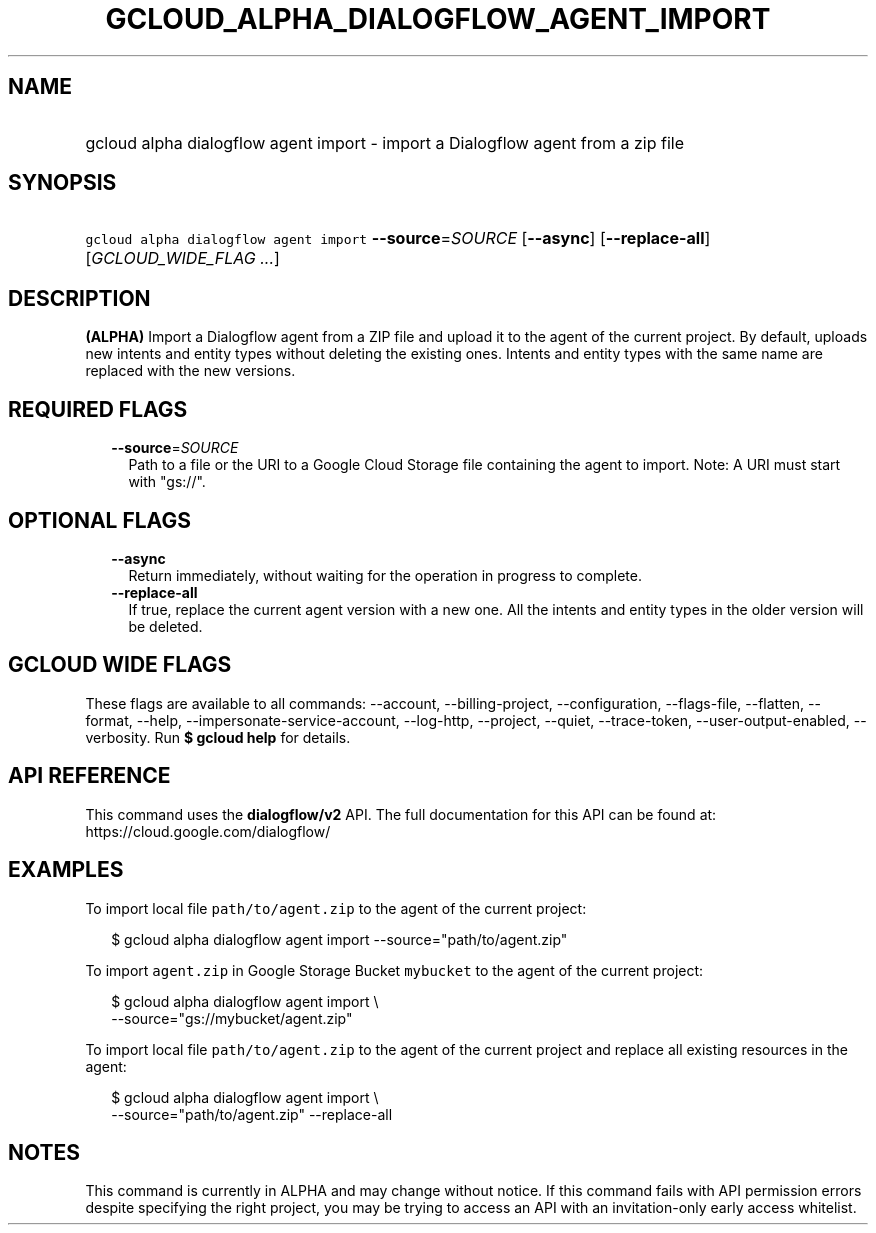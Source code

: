 
.TH "GCLOUD_ALPHA_DIALOGFLOW_AGENT_IMPORT" 1



.SH "NAME"
.HP
gcloud alpha dialogflow agent import \- import a Dialogflow agent from a zip file



.SH "SYNOPSIS"
.HP
\f5gcloud alpha dialogflow agent import\fR \fB\-\-source\fR=\fISOURCE\fR [\fB\-\-async\fR] [\fB\-\-replace\-all\fR] [\fIGCLOUD_WIDE_FLAG\ ...\fR]



.SH "DESCRIPTION"

\fB(ALPHA)\fR Import a Dialogflow agent from a ZIP file and upload it to the
agent of the current project. By default, uploads new intents and entity types
without deleting the existing ones. Intents and entity types with the same name
are replaced with the new versions.



.SH "REQUIRED FLAGS"

.RS 2m
.TP 2m
\fB\-\-source\fR=\fISOURCE\fR
Path to a file or the URI to a Google Cloud Storage file containing the agent to
import. Note: A URI must start with "gs://".


.RE
.sp

.SH "OPTIONAL FLAGS"

.RS 2m
.TP 2m
\fB\-\-async\fR
Return immediately, without waiting for the operation in progress to complete.

.TP 2m
\fB\-\-replace\-all\fR
If true, replace the current agent version with a new one. All the intents and
entity types in the older version will be deleted.


.RE
.sp

.SH "GCLOUD WIDE FLAGS"

These flags are available to all commands: \-\-account, \-\-billing\-project,
\-\-configuration, \-\-flags\-file, \-\-flatten, \-\-format, \-\-help,
\-\-impersonate\-service\-account, \-\-log\-http, \-\-project, \-\-quiet,
\-\-trace\-token, \-\-user\-output\-enabled, \-\-verbosity. Run \fB$ gcloud
help\fR for details.



.SH "API REFERENCE"

This command uses the \fBdialogflow/v2\fR API. The full documentation for this
API can be found at: https://cloud.google.com/dialogflow/



.SH "EXAMPLES"

To import local file \f5path/to/agent.zip\fR to the agent of the current
project:

.RS 2m
$ gcloud alpha dialogflow agent import \-\-source="path/to/agent.zip"
.RE

To import \f5agent.zip\fR in Google Storage Bucket \f5mybucket\fR to the agent
of the current project:

.RS 2m
$ gcloud alpha dialogflow agent import \e
    \-\-source="gs://mybucket/agent.zip"
.RE

To import local file \f5path/to/agent.zip\fR to the agent of the current project
and replace all existing resources in the agent:

.RS 2m
$ gcloud alpha dialogflow agent import \e
    \-\-source="path/to/agent.zip" \-\-replace\-all
.RE



.SH "NOTES"

This command is currently in ALPHA and may change without notice. If this
command fails with API permission errors despite specifying the right project,
you may be trying to access an API with an invitation\-only early access
whitelist.

